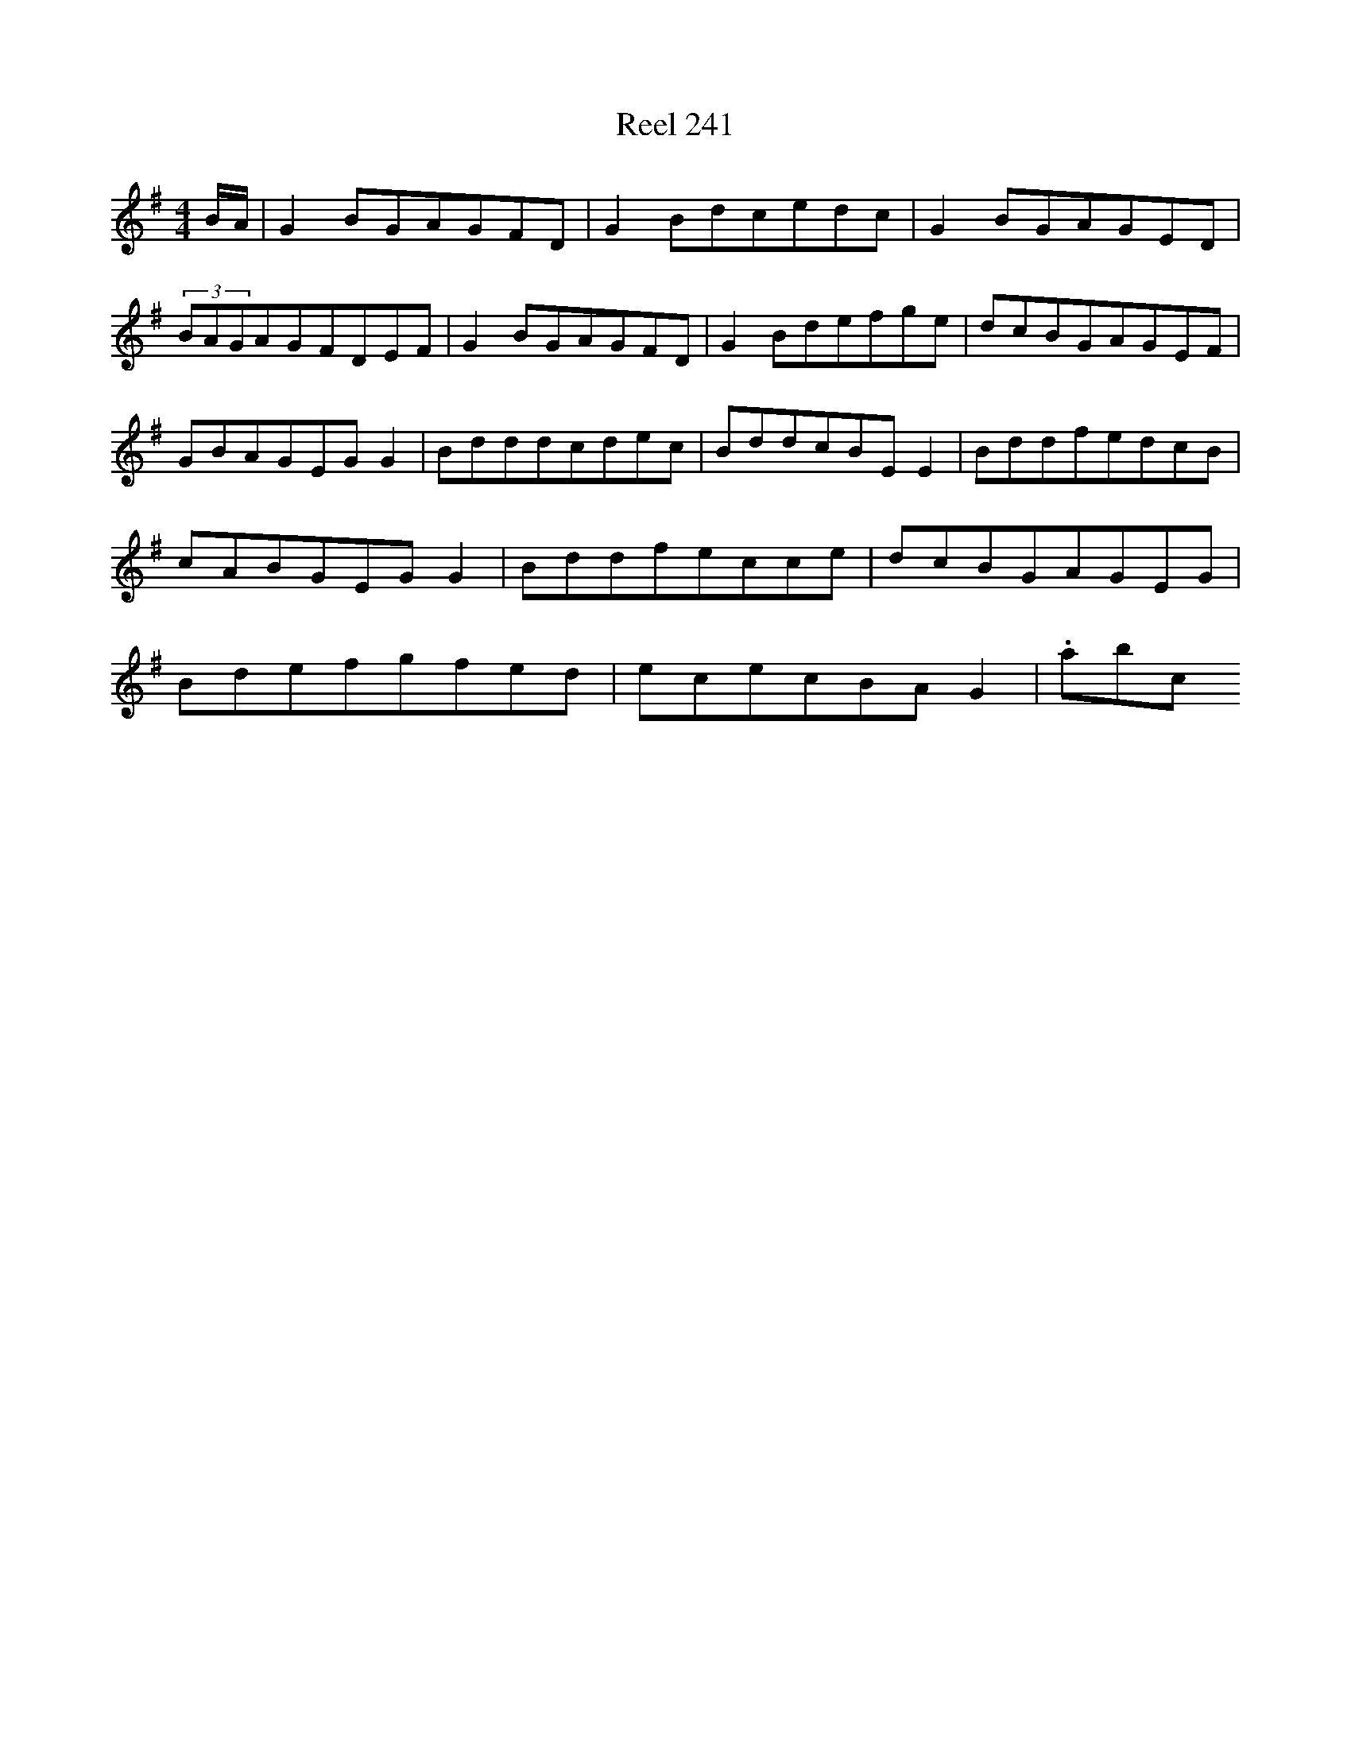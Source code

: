 X:241
T:Reel 241
L:1/8
M: 4/4
K: G Major
B/2A/2|G2BGAGFD|G2Bdcedc|G2BGAGED|(3BAGAGFDEF|G2BGAGFD|G2Bdefge|dcBGAGEF|GBAGEGG2|Bdddcdec|BddcBEE2|BddfedcB|cABGEGG2|Bddfecce|dcBGAGEG|Bdefgfed|ececBAG2|.abc